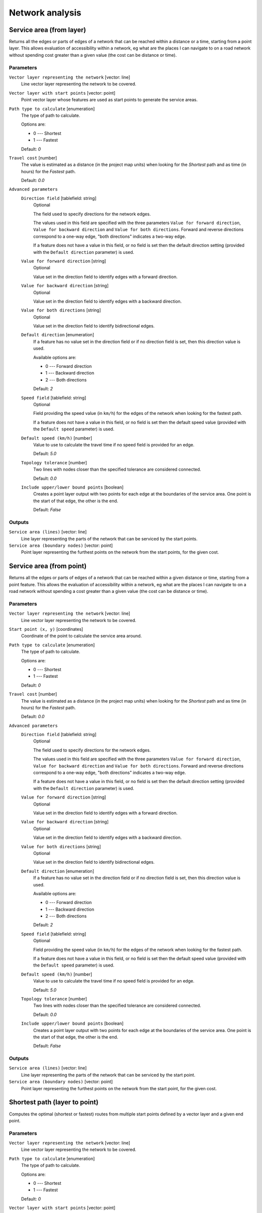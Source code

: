 .. only:: html


Network analysis
================

.. only:: html

   .. contents::
      :local:
      :depth: 1

.. _qgisserviceareafromlayer:

Service area (from layer)
-------------------------
Returns all the edges or parts of edges of a network that can be reached within a distance
or a time, starting from a point layer. This allows evaluation of accessibility within
a network, eg what are the places I can navigate to on a road network without spending
cost greater than a given value (the cost can be distance or time).

Parameters
..........

``Vector layer representing the network`` [vector: line]
  Line vector layer representing the network to be covered.

``Vector layer with start points`` [vector: point]
  Point vector layer whose features are used as start points to generate the service areas.

``Path type to calculate`` [enumeration]
  The type of path to calculate.

  Options are:

  * 0 --- Shortest
  * 1 --- Fastest

  Default: *0*

``Travel cost`` [number]
  The value is estimated as a distance (in the project map units) when looking for
  the *Shortest* path and as time (in hours) for the *Fastest* path.

  Default: *0.0*

``Advanced parameters``
  ``Direction field`` [tablefield: string]
    Optional

    The field used to specify directions for the network edges.

    The values used in this field are specified with the three parameters ``Value for
    forward direction``, ``Value for backward direction`` and ``Value for both directions``.
    Forward and reverse directions correspond to a one-way edge, "both directions"
    indicates a two-way edge.

    If a feature does not have a value in this field, or no field is set then the
    default direction setting (provided with the ``Default direction`` parameter)
    is used.

  ``Value for forward direction`` [string]
    Optional

    Value set in the direction field to identify edges with a forward direction.

  ``Value for backward direction`` [string]
    Optional

    Value set in the direction field to identify edges with a backward direction.

  ``Value for both directions`` [string]
    Optional

    Value set in the direction field to identify bidirectional edges.

  ``Default direction`` [enumeration]
    If a feature has no value set in the direction field or if no direction field is set,
    then this direction value is used.

    Available options are:

    * 0 --- Forward direction
    * 1 --- Backward direction
    * 2 --- Both directions

    Default: *2*

  ``Speed field`` [tablefield: string]
    Optional

    Field providing the speed value (in ``km/h``) for the edges of the network when
    looking for the fastest path.

    If a feature does not have a value in this field, or no field is set then the
    default speed value (provided with the ``Default speed`` parameter) is used.

  ``Default speed (km/h)`` [number]
    Value to use to calculate the travel time if no speed field is provided for an edge.

    Default: *5.0*

  ``Topology tolerance`` [number]
    Two lines with nodes closer than the specified tolerance are considered connected.

    Default: *0.0*

  ``Include upper/lower bound points`` [boolean]
    Creates a point layer output with two points for each edge at the boundaries of the
    service area.
    One point is the start of that edge, the other is the end.

    Default: *False*

Outputs
.......

``Service area (lines)`` [vector: line]
  Line layer representing the parts of the network that can be serviced by the start points.

``Service area (boundary nodes)`` [vector: point]
  Point layer representing the furthest points on the network from the start points,
  for the given cost.


.. _qgisserviceareafrompoint:

Service area (from point)
-------------------------
Returns all the edges or parts of edges of a network that can be reached within a given distance
or time, starting from a point feature. This allows the evaluation of accessibility within
a network, eg what are the places I can navigate to on a road network without spending
a cost greater than a given value (the cost can be distance or time).

Parameters
..........

``Vector layer representing the network`` [vector: line]
  Line vector layer representing the network to be covered.

``Start point (x, y)`` [coordinates]
  Coordinate of the point to calculate the service area around.

``Path type to calculate`` [enumeration]
  The type of path to calculate.

  Options are:

  * 0 --- Shortest
  * 1 --- Fastest

  Default: *0*

``Travel cost`` [number]
  The value is estimated as a distance (in the project map units) when looking for
  the *Shortest* path and as time (in hours) for the *Fastest* path.

  Default: *0.0*

``Advanced parameters``
  ``Direction field`` [tablefield: string]
    Optional

    The field used to specify directions for the network edges.

    The values used in this field are specified with the three parameters ``Value for
    forward direction``, ``Value for backward direction`` and ``Value for both directions``.
    Forward and reverse directions correspond to a one-way edge, "both directions"
    indicates a two-way edge.

    If a feature does not have a value in this field, or no field is set then the
    default direction setting (provided with the ``Default direction`` parameter)
    is used.

  ``Value for forward direction`` [string]
    Optional

    Value set in the direction field to identify edges with a forward direction.

  ``Value for backward direction`` [string]
    Optional

    Value set in the direction field to identify edges with a backward direction.

  ``Value for both directions`` [string]
    Optional

    Value set in the direction field to identify bidirectional edges.

  ``Default direction`` [enumeration]
    If a feature has no value set in the direction field or if no direction field is set,
    then this direction value is used.

    Available options are:

    * 0 --- Forward direction
    * 1 --- Backward direction
    * 2 --- Both directions

    Default: *2*

  ``Speed field`` [tablefield: string]
    Optional

    Field providing the speed value (in ``km/h``) for the edges of the network
    when looking for the fastest path.

    If a feature does not have a value in this field, or no field is set then the
    default speed value (provided with the ``Default speed`` parameter) is used.

  ``Default speed (km/h)`` [number]
    Value to use to calculate the travel time if no speed field is provided for an edge.

    Default: *5.0*

  ``Topology tolerance`` [number]
    Two lines with nodes closer than the specified tolerance are considered connected.

    Default: *0.0*

  ``Include upper/lower bound points`` [boolean]
    Creates a point layer output with two points for each edge at the boundaries of the
    service area.
    One point is the start of that edge, the other is the end.

    Default: *False*

Outputs
.......

``Service area (lines)`` [vector: line]
  Line layer representing the parts of the network that can be serviced by the start point.

``Service area (boundary nodes)`` [vector: point]
  Point layer representing the furthest points on the network from the start point,
  for the given cost.


.. _qgisshortestpathlayertopoint:

Shortest path (layer to point)
------------------------------
Computes the optimal (shortest or fastest) routes from multiple start points defined
by a vector layer and a given end point.

Parameters
..........

``Vector layer representing the network`` [vector: line]
  Line vector layer representing the network to be covered.

``Path type to calculate`` [enumeration]
  The type of path to calculate.

  Options are:

  * 0 --- Shortest
  * 1 --- Fastest

  Default: *0*

``Vector layer with start points`` [vector: point]
  Point vector layer whose features are used as start points of the routes.

``End point (x, y)`` [coordinates]
  Point feature representing the end point of the routes.

``Advanced parameters``
  ``Direction field`` [tablefield: string]
    Optional

    The field used to specify directions for the network edges.

    The values used in this field are specified with the three parameters ``Value for
    forward direction``, ``Value for backward direction`` and ``Value for both directions``.
    Forward and reverse directions correspond to a one-way edge, "both directions"
    indicates a two-way edge.

    If a feature does not have a value in this field, or no field is set then the
    default direction setting (provided with the ``Default direction`` parameter)
    is used.

  ``Value for forward direction`` [string]
    Optional

    Value set in the direction field to identify edges with a forward direction.

  ``Value for backward direction`` [string]
    Optional

    Value set in the direction field to identify edges with a backward direction.

  ``Value for both directions`` [string]
    Optional

    Value set in the direction field to identify bidirectional edges.

  ``Default direction`` [enumeration]
    If a feature has no value set in the direction field or if no direction field is set,
    then this direction value is used.

    Available options are:

    * 0 --- Forward direction
    * 1 --- Backward direction
    * 2 --- Both directions

    Default: *2*

  ``Speed field`` [tablefield: string]
    Optional

    Field providing the speed value (in ``km/h``) for the edges of the network
    when looking for the fastest path.

    If a feature does not have a value in this field, or no field is set then the
    default speed value (provided with the ``Default speed`` parameter) is used.

  ``Default speed (km/h)`` [number]
    Value to use to calculate the travel time if no speed field is provided for an edge.

    Default: *50.0*

  ``Topology tolerance`` [number]
    Two lines with nodes closer than the specified tolerance are considered connected.

    Default: *0.0*

Outputs
.......

``Shortest path`` [vector: line]
  Line layer of the shortest or fastest path from each of the start points to the end point.


.. _qgisshortestpathpointtolayer:

Shortest path (point to layer)
------------------------------
Computes the optimal (shortest or fastest) routes between a given start point and multiple
end points defined by a point vector layer.

Parameters
..........

``Vector layer representing the network`` [vector: line]
  Line vector layer representing the network to be covered.

``Path type to calculate`` [enumeration]
  The type of path to calculate.

  Options are:

  * 0 --- Shortest
  * 1 --- Fastest

  Default: *0*

``Start point (x, y)`` [coordinates]
  Point feature representing the start point of the routes.

``Vector layer with end points`` [vector: point]
  Point vector layer whose features are used as end points of the routes.

``Advanced parameters``
  ``Direction field`` [tablefield: string]
    Optional

    The field used to specify directions for the network edges.

    The values used in this field are specified with the three parameters ``Value for
    forward direction``, ``Value for backward direction`` and ``Value for both directions``.
    Forward and reverse directions correspond to a one-way edge, "both directions"
    indicates a two-way edge.

    If a feature does not have a value in this field, or no field is set then the
    default direction setting (provided with the ``Default direction`` parameter)
    is used.

  ``Value for forward direction`` [string]
    Optional

    Value set in the direction field to identify edges with a forward direction.

  ``Value for backward direction`` [string]
    Optional

    Value set in the direction field to identify edges with a backward direction.

  ``Value for both directions`` [string]
    Optional

    Value set in the direction field to identify bidirectional edges.

  ``Default direction`` [enumeration]
    If a feature has no value set in the direction field or if no direction field is set,
    then this direction value is used.

    Available options are:

    * 0 --- Forward direction
    * 1 --- Backward direction
    * 2 --- Both directions

    Default: *2*

  ``Speed field`` [tablefield: string]
    Optional

    Field providing the speed value (in ``km/h``) for the edges of the network
    when looking for the fastest path.

    If a feature does not have a value in this field, or no field is set then the
    default speed value (provided with the ``Default speed`` parameter) is used.

  ``Default speed (km/h)`` [number]
    Value to use to calculate the travel time if no speed field is provided for an edge.

    Default: *50.0*

  ``Topology tolerance`` [number]
    Two lines with nodes closer than the specified tolerance are considered connected.

    Default: *0.0*

Outputs
.......

``Shortest path`` [vector: line]
  Line layer of the shortest or fastest path from the start point to each of the end points.


.. _qgisshortestpathpointtopoint:

Shortest path (point to point)
------------------------------
Computes the optimal (shortest or fastest) route between a given start point and a given end point.

Parameters
..........

``Vector layer representing the network`` [vector: line]
  Line vector layer representing the network to be covered.

``Path type to calculate`` [enumeration]
  The type of path to calculate.

  Options are:

  * 0 --- Shortest
  * 1 --- Fastest

  Default: *0*

``Start point (x, y)`` [coordinates]
  Point feature representing the start point of the route.

``End point (x, y)`` [coordinates]
  Point feature representing the end point of the route.

``Advanced parameters``
  ``Direction field`` [tablefield: string]
    Optional

    The field used to specify directions for the network edges.

    The values used in this field are specified with the three parameters ``Value for
    forward direction``, ``Value for backward direction`` and ``Value for both directions``.
    Forward and reverse directions correspond to a one-way edge, "both directions"
    indicates a two-way edge.

    If a feature does not have a value in this field, or no field is set then the
    default direction setting (provided with the ``Default direction`` parameter)
    is used.

  ``Value for forward direction`` [string]
    Optional

    Value set in the direction field to identify edges with a forward direction.

  ``Value for backward direction`` [string]
    Optional

    Value set in the direction field to identify edges with a backward direction.

  ``Value for both directions`` [string]
    Optional

    Value set in the direction field to identify bidirectional edges.

  ``Default direction`` [enumeration]
    If a feature has no value set in the direction field or if no direction field is set,
    then this direction value is used.

    Available options are:

    * 0 --- Forward direction
    * 1 --- Backward direction
    * 2 --- Both directions

    Default: *2*

  ``Speed field`` [tablefield: string]
    Optional

    Field providing the speed value (in ``km/h``) for the edges of the network
    when looking for the fastest path.

    If a feature does not have a value in this field, or no field is set then the
    default speed value (provided with the ``Default speed`` parameter) is used.

  ``Default speed (km/h)`` [number]
    Value to use to calculate the travel time if no speed field is provided for an edge.

    Default: *50.0*

  ``Topology tolerance`` [number]
    Two lines with nodes closer than the specified tolerance are considered connected.

    Default: *0.0*

Outputs
.......

``Shortest path`` [vector: line]
  Line layer of the shortest or fastest path from the start point to the end point.
